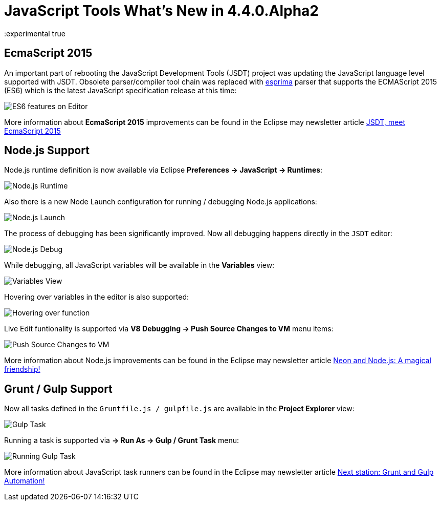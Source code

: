 = JavaScript Tools What's New in 4.4.0.Alpha2
:page-layout: whatsnew
:page-component_id: javascript
:page-component_version: 4.4.0.Alpha2
:page-product_id: jbt_core
:page-product_version: 4.4.0.Alpha2
:experimental true

== EcmaScript 2015 

An important part of rebooting the JavaScript Development Tools (JSDT) project was updating the JavaScript language level supported with JSDT. Obsolete parser/compiler tool chain was replaced with http://esprima.org/[esprima] parser that supports the ECMAScript 2015 (ES6) which is the latest JavaScript specification release at this time:

image::images/4.4.0.Alpha2/ES6Editor.gif[ES6 features on Editor]

More information about *EcmaScript 2015*  improvements can be found in the Eclipse may newsletter article http://www.eclipse.org/community/eclipse_newsletter/2016/may/article2.php[JSDT, meet EcmaScript 2015]

== Node.js Support

Node.js runtime definition is now available via Eclipse *Preferences -> JavaScript -> Runtimes*:

image::images/4.4.0.Alpha2/node_runtime.png[Node.js Runtime]

Also there is a new Node Launch configuration for running / debugging Node.js applications:

image::images/4.4.0.Alpha2/node_launch.png[Node.js Launch]

The process of debugging has been significantly improved. Now all debugging happens directly in the `JSDT` editor:

image::images/4.4.0.Alpha2/node_debug.png[Node.js Debug]					
					
While debugging, all JavaScript variables will be available in the *Variables* view:

image::images/4.4.0.Alpha2/variables.png[Variables View]					

Hovering over variables in the editor is also supported: 

image::images/4.4.0.Alpha2/hover.png[Hovering over function]					

Live Edit funtionality is supported via *V8 Debugging -> Push Source Changes to VM* menu items:

image::images/4.4.0.Alpha2/push_changes.png[Push Source Changes to VM]

More information about Node.js improvements can be found in the Eclipse may newsletter article http://www.eclipse.org/community/eclipse_newsletter/2016/may/article3.php[Neon and Node.js: A magical friendship!]

== Grunt / Gulp Support

Now all tasks defined in the `Gruntfile.js / gulpfile.js` are available in the *Project Explorer* view:

image::images/4.4.0.Alpha2/task.png[Gulp Task]

Running a task is supported via *→ Run As → Gulp / Grunt Task* menu:

image::images/4.4.0.Alpha2/run_task.png[Running Gulp Task]

More information about JavaScript task runners can be found in the Eclipse may newsletter article http://www.eclipse.org/community/eclipse_newsletter/2016/may/article4.php[Next station: Grunt and Gulp Automation!]

